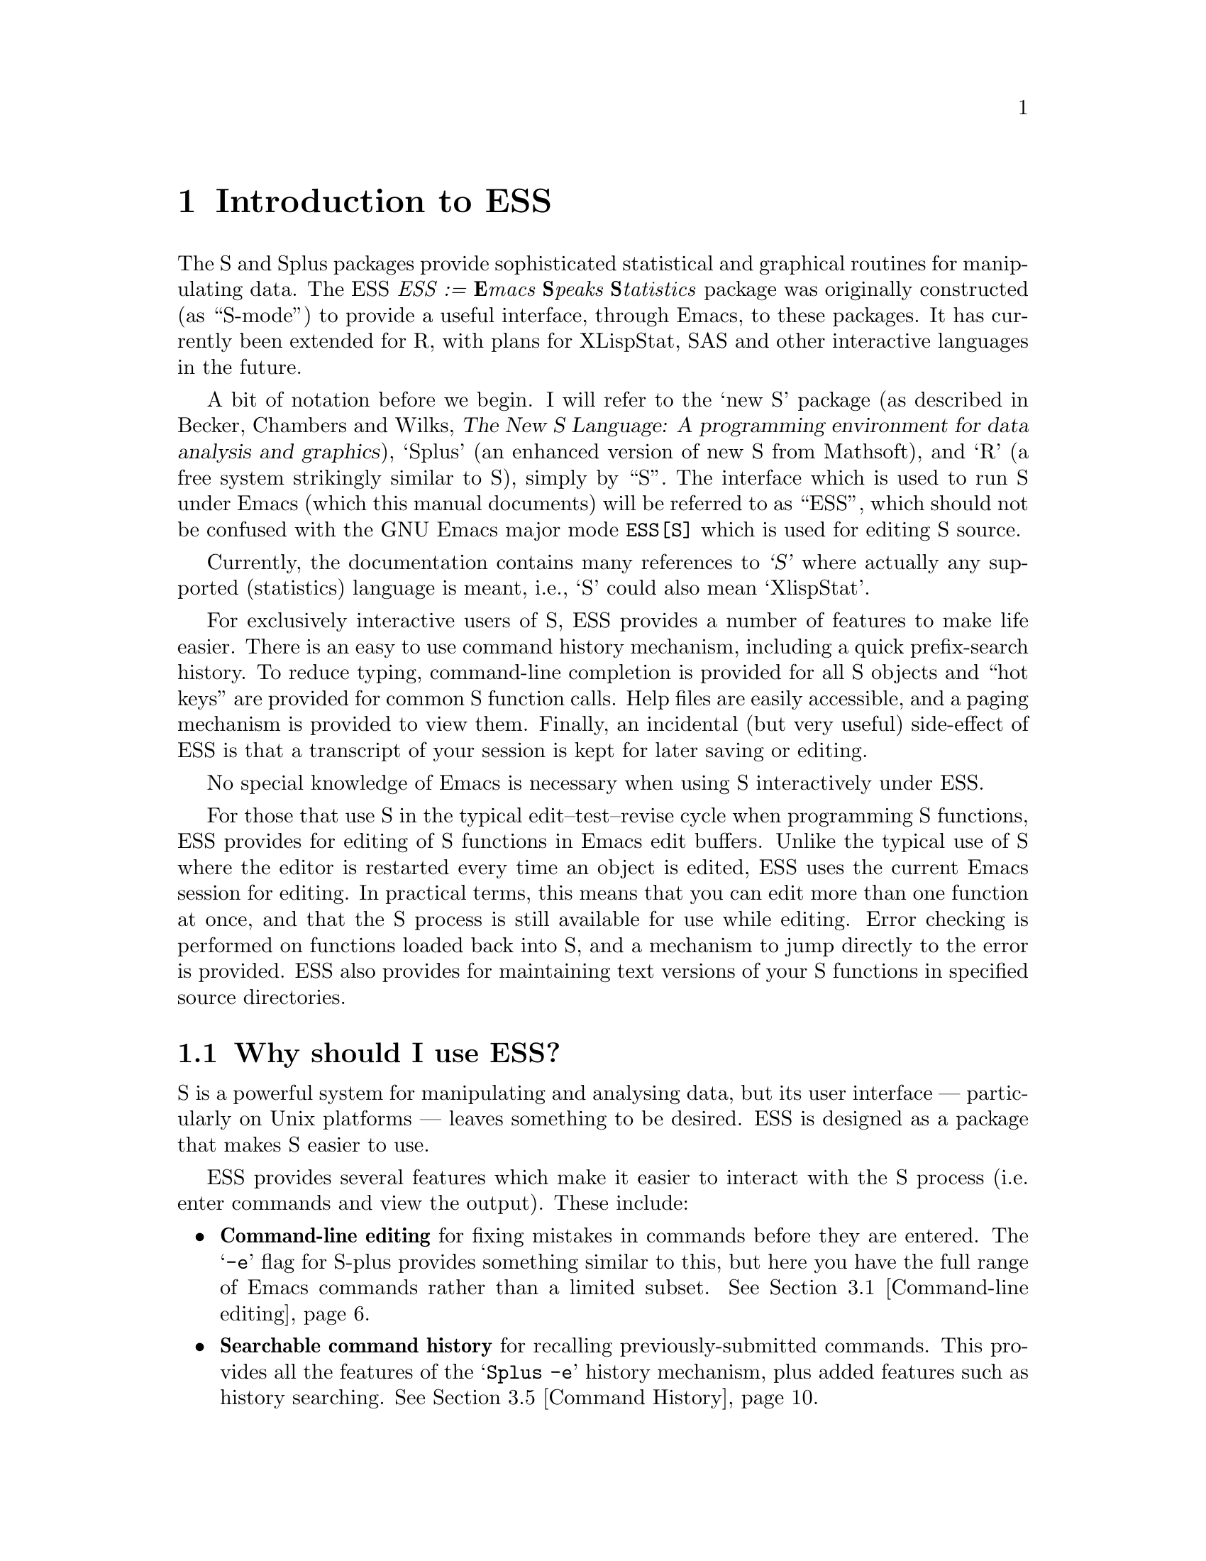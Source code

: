 \input texinfo   @c -*-texinfo-*-
@comment %**start of header (This is for running Texinfo on a region.)
@setfilename ess.info
@settitle ess
@comment %**end of header (This is for running Texinfo on a region.)

@ifinfo
@format
START-INFO-DIR-ENTRY
* ESS: (ess).	       Emacs Speaks Statistics (R, S, XLS, etc).
END-INFO-DIR-ENTRY
@end format
@end ifinfo

@synindex pg vr

@node Top, Introduction, (dir), (dir)
@comment  node-name,  next,  previous,  up

@ifinfo
@majorheading ESS --- Emacs Speaks Statistics

(Originally known as S-mode, written by Doug Bates, Ed Kademan, Frank
Ritter, and David Smith.)

Currently maintained by A.J. Rossini, Richard M. Heiberger, Kurt Hornik,
and Martin Maechler.

This file documents @code{ESS}, a GNU Emacs package for running
@code{S(plus)}, @code{R}, @code{X-LispStat}, @code{SAS} and potentially
any other interactive `statistical' languages in an `inferior' buffer,
editing source code in these languages and interacting with the running
program.

This documentation relates to Version 5.0 of @code{ESS}.

Original Info Author: David M. Smith (D.M.Smith@@lancaster.ac.uk),
Department of Mathematics and Statistics, Lancaster University, UK.

Current Info Author: A.J. Rossini (rossini@@stat.sc.edu), Department of
Statistics, University of South Carolina, Columbia, SC, 29208, USA.     

Info version: 1.7

Please note: This manual is being prepared for version 5.0.  Revisions
are very welcome!

@end ifinfo

@titlepage
@sp5
@center @titlefont{ESS --- Emacs Speaks Statistics}
@center version 5.0
@center Rossini, Heiberger, Hornik, and Maechler.
@center (Doug Bates, Ed Kademan, Frank Ritter and David Smith)
@sp2
@center A GNU Emacs, XEmacs package 
@center for interacting with statistical
@center software packages (primarily 
@center S(plus), R, XLispStat, and SAS).
@sp5
@center Current Documentation by A.J. Rossini
@center (@code{rossini@@stat.sc.edu})
@center Department of Statistics
@center University of South Carolina, USA.
@center Documentation version: $Revision: 1.6 $.
@sp2
@center Original Documentation by David Smith
@center (@code{D.M.Smith@@lancaster.ac.uk})
@center Department of Mathematic and Statistics
@center Lancaster University, UK
@page
@vskip 0pt plus 1filll
Copyright @copyright{} 1992, 1993, 1994, 1995 David M. Smith
Copyright @copyright{} 1996, 1997 A.J. Rossini.

Permission is granted to make and distribute verbatim copies of
this manual provided the copyright notice and this permission notice
are preserved on all copies.

Permission is granted to copy and distribute modified versions of this
manual under the conditions for verbatim copying, provided that the
entire resulting derived work is distributed under the terms of a
permission notice identical to this one.
@end titlepage

@menu
* Introduction::                Overview of features provided by this package
* Starting Up::                 Starting the S process
* Entering commands::           Interacting with the process buffer
* Editing::                     How to create or edit S objects or functions
* Help::                        Reading help files in ESS
* Transcript Mode::             Manipulating saved transcript files
* Miscellaneous::               Other features of ESS
* Bugs::                        Known bugs in ESS
* Installation::                Installing ESS on your system
* Customisation::               Customizing ESS
* Concept Index::               
* Variable and command index::  

 --- The Detailed Node Listing ---

Introduction to ESS

* Features::                    Why should I use ESS?
* Credits::                     Authors of and contributors to ESS
* Latest version::              Getting the latest version of ESS
* Manual::                      How to read this manual

Starting the S process

* Multiple S processes::        Running more than one S process
* Customizing startup::         Changing the startup actions

Interacting with the S process

* Command-line editing::        Entering commands and fixing mistakes
* Completion::                  Completion of object names
* Completion details::          Advanced completion concepts
* Transcript::                  Manipulating the transcript
* Command History::             Command History
* History expansion::           References to historical commands
* Hot keys::                    Hot keys for common commands
* Other::                       Other commands provided by inferior-ESS

Manipulating the transcript

* Last command::                Manipulating the output from the last command
* Process buffer motion::       Viewing more historic commands
* Transcript resubmit::         Re-submitting commands from the transcript
* Saving transcripts::          Keeping a record of your S session

Editing S functions

* Edit buffer::                 Edit objects in a specialised buffer
* Loading::                     Loading source files into the S process
* Error Checking::              Detecting errors in source files
* Evaluating code::             Sending code to the S process
* Indenting::                   Indenting and formatting S code
* Other edit buffer commands::  Commands for motion, completion and more
* Source Files::                Maintaining S source files
* Source Directories::          Names and locations of dump files

Manipulating saved transcript files

* Resubmit::                    Resubmitting commands from the transcript file
* Clean::                       Cleaning transcript files

Other features of ESS

* Highlighting::                Syntactic hightlighting of buffers
* Graphics::                    Using graphics with ESS

Using graphics with ESS

* printer::                     The printer() graphics driver
* X11::                         The X11() (and other X-windows based) driver

Installing ESS on your system

* System dependent::            Other variables you may need to change

Customizing ESS

* Variables::                   Variables for customisation
* Hooks::                       Customizing ESS with hooks
* Keybindings::                 Changing the default ESS keybindings

Variables for customisation

* Variables for starting S::    Variables for starting S
* Dump file variables::         Variables for dump files
* Indentation variables::       Variables controlling indentation
* Variables controlling interaction::  Variables controlling interaction with the S process
@end menu

@node Introduction, Starting Up, Top, Top
@comment  node-name,  next,  previous,  up
@chapter Introduction to ESS
@cindex introduction

The S and Splus packages provide sophisticated statistical and graphical
routines for manipulating data.  The ESS @emph{ESS := @b{E}macs @b{S}peaks
@b{S}tatistics} package was originally
constructed (as ``S-mode'') to provide a useful interface, through Emacs,
to these packages.  It has currently been extended for R, with plans for
XLispStat, SAS and other interactive languages in the future.

A bit of notation before we begin.  I will refer to the `new S'
package (as described in Becker, Chambers and Wilks, @cite{The New S
Language: A programming environment for data analysis and graphics}),
`Splus' (an enhanced version of new S from Mathsoft), and `R' (a free
system strikingly similar to S), simply by
``S''.  The interface which is used to run S under Emacs (which this manual
documents) will be referred to as ``ESS'', which should not be
confused with the GNU Emacs major mode @code{ESS[S]} which is used for
editing S source. 

Currently, the documentation contains many references to @cite{`S'} where
actually any supported (statistics) language is meant, i.e.,
`S' could also mean `XlispStat'.

@cindex interactive use of S

@cindex using S interactively
For exclusively interactive users of S, ESS provides a number of
features to make life easier.  There is an easy to use command history
mechanism, including a quick prefix-search history.  To reduce typing,
command-line completion is provided for all S objects and ``hot keys''
are provided for common S function calls.  Help files are easily
accessible, and a paging mechanism is provided to view them.  Finally, an
incidental (but very useful) side-effect of ESS is that a transcript of
your session is kept for later saving or editing.

@cindex transcripts of S sessions
No special knowledge of Emacs is necessary when using S interactively
under ESS.

@cindex programming in S
For those that use S in the typical edit--test--revise cycle when
programming S functions, ESS provides for editing of S functions in
Emacs edit buffers.  Unlike the typical use of S where the editor is
restarted every time an object is edited, ESS uses the current Emacs
session for editing.  In practical terms, this means that you can edit
more than one function at once, and that the S process is still
available for use while editing.  Error checking is performed on
functions loaded back into S, and a mechanism to jump directly to the
error is provided.  ESS also provides for maintaining text versions of
your S functions in specified source directories.

@menu
* Features::                    Why should I use ESS?
* Credits::                     Authors of and contributors to ESS
* Latest version::              Getting the latest version of ESS
* Manual::                      How to read this manual
@end menu

@node Features, Credits, Introduction, Introduction
@comment  node-name,  next,  previous,  up
@section Why should I use ESS?

S is a powerful system for manipulating and analysing data, but its user
interface --- particularly on Unix platforms --- leaves something to be
desired.  ESS is designed as a package that makes S easier to use.

ESS provides several features which make it easier to interact with
the S process (i.e. enter commands and view the output).  These include:

@itemize @bullet
@item
@b{Command-line editing} for fixing mistakes in commands before they are
entered.  The @samp{-e} flag for S-plus provides something similar to
this, but here you have the full range of Emacs commands rather than a
limited subset.  @xref{Command-line editing}.

@item
@b{Searchable command history} for recalling previously-submitted
commands.  This provides all the features of the @samp{Splus -e} history
mechanism, plus added features such as history searching.  @xref{Command
History}. 

@item
@b{Command-line completion} of object and file names for quick entry.
This is similar to @code{tcsh}'s facility for filenames; here it also
applies to object names and list components.  @xref{Completion}.

@item
@b{Hot-keys} for quick entry of commonly-used commands such as
@code{objects()} and @code{search()}.  @xref{Hot keys}.

@item
@b{Transcript recording} for a complete record of all the actions in an S
session.  @xref{Transcript}.

@item
@b{Interface to the help system}, with a specialised mode for viewing S
help files.  @xref{Help}.
@end itemize

If, like me, you commonly create or modify S functions, you will have
found the standard facilities for this (the @samp{fix()} function, for
example) severely limiting.  Using S's standard features, you can only
edit one function at a time, and you can't continue to use S while
editing.  ESS corrects these problems by introducing the following
features:

@itemize @bullet
@item 
@b{Object editing}.  ESS allows you to edit more than one function
simultaneously in dedicated Emacs buffers.  The S process may continue to
be used while functions are being edited.  @xref{Edit buffer}.

@item
@b{A specialised editing mode} for S code, which provides syntactic
indentation and highlighting.  @xref{Indenting}.

@item
@b{Facilities for loading and error-checking source files}, including a
keystroke to jump straight to the position of an error in a source
file.  @xref{Error Checking}.

@item
@b{Source code revision maintenance}, which allows you to keep
historic versions of S source files.  @xref{Source Files}.

@item
@b{Facilities for evaluating S code} such as portions of source files,
or line-by-line evaluation of files (useful for debugging).
@xref{Evaluating code}.
@end itemize

Finally, ESS provides features for re-submitting commands from saved
transcript files, including:

*** Not yet written ***

@c @node New features
@c @comment  node-name,  next,  previous,  up
@c @section New features in ESS

@c New user-visible features to ESS are documented in the @file{NEWS}
@c file; all changes are listed in the @file{ChangeLog} file.  Selected
@c features new to recent versions of ESS are listed below; for changes
@c to older version check the @file{NEWS} file.

@c @node Version 4.8
@c @comment  node-name,  next,  previous,  up

@c @itemize

@c @end itemize

@node Credits, Latest version, Features, Introduction
@comment  node-name,  next,  previous,  up
@section Authors of and contributors to ESS

ESS is based on Olin Shivers' excellent comint package (which is supplied
@cindex comint
@cindex authors
@cindex credits
with version 19 of GNU Emacs).  The original version of ESS (then known as
`S-mode') was written by Doug Bates (@code{bates@@stat.wisc.edu}) and Ed Kademan
(@code{kademan@@stat.wisc.edu}).  Frank Ritter
(@code{ritter@@psy.cmu.edu}) then merged this version with his own S-mode
mode to form @code{S.el} version 2.1.

Version 2.1 of S.el was then updated and expanded by David Smith to form
version 3.4.  This was then updated for Emacs 19 to create version 4.
Most bugs have now been fixed (and several new ones introduced) and many
new features have been added.  Thanks must go to the many people who have
helped with the development of the present version of ESS:

@itemize @bullet
@item
The multiple process code, and the idea for
@code{ess-eval-line-and-next-line} are by Rod Ball.

@item
Thanks to Doug Bates for many useful suggestions, and an FTP home for
the code.

@item 
Thanks to Martin Maechler for reporting and fixing bugs, providing
many useful comments and suggestions, and for maintaining the S-mode
mailing list.

@item 
Thanks to Frank Ritter for updates from the previous version,
the menu code, and invaluable comments on the manual.

@item
Thanks to Ken'ichi Shibayama for his
excellent indenting code, and many comments and suggestions.

@item
Last but definitely not least, thanks to the many beta testers of the
S-mode and ESS mailing list.
@end itemize

@node Latest version, Manual, Credits, Introduction
@comment  node-name,  next,  previous,  up
@section Getting the latest version of ESS

The latest (beta) versions are always available 
@itemize @bullet
@item via WWW @code{http://www.stat.sc.edu/~rossini/projects/}
@item or FTP, from the directory @code{ftp://ftp.math.sc.edu/rossini/}
@end itemize

The latest officially released version is still available via WWW from:
@itemize @bullet
@item
@code{http://www.maths.lancs.ac.uk:2080/~maa036/elisp/S-mode/}
@end itemize

Recent versions of ESS are also available for anonymous FTP from
the following sites:
@itemize @bullet
@item
@code{/anonymous@@wingra.stat.wisc.edu:pub/src/emacs-lisp}

@item
@code{/anonymous@@attunga.stats.adelaide.edu.au:pub/S-mode} 
@end itemize

Check the @code{README} file first to see which files you need.  ESS
is also available from the Emacs-Lisp archive on
@code{archive.cis.ohio-state-edu} --- retrieve 

@display
@file{pub/gnu/emacs/elisp-archive/README}
@end display

@noindent
for information on the
archive.  An older version is also available from Statlib by sending a
blank message with subject ``send index from S'' to
@code{statlib@@stat.cmu.edu}, and following the directions from there.

Note that all new user-visible features to versions of ESS are
documented in the @file{NEWS} file; all changes are listed in the
@file{ChangeLog} file.

@node Manual,  , Latest version, Introduction
@comment  node-name,  next,  previous,  up
@section How to read this manual

If ESS has already been installed on your system, the next chapter
has details on how to get started using S under ESS. 

If you need to install ESS, read @ref{Installation} for details on
what needs to be done before proceeding to the next chapter.

@ref{Customisation} provides details of user variables you can change to
customize ESS to your taste, but it is recommended that you defer
this section until you are more familiar with ESS.

Don't forget that this manual is not the only source of information
about ESS.  In particular, the mode-based online help (obtained by
pressing @kbd{C-h m} when in the process buffer, edit buffer or help
buffer) is quite useful.  However the best source of information is, as
always, experience --- try it out!

@node Starting Up, Entering commands, Introduction, Top
@comment  node-name,  next,  previous,  up
@chapter Starting the S process
@cindex starting ESS
@cindex running S

To start an S session, simply type @kbd{M-x S RET}, i.e. press
@key{ESC}, then @key{x}, then capital @key{S} and then the @key{RETURN} key.
@pindex S

@cindex S process directory
@cindex starting directory
@cindex working directory
@cindex directories

S will then (by default) ask the question
@example
S starting data directory?
@end example
@noindent
Enter the name of the directory you wish to start S from (that is, the
directory you would have @code{cd}'d to before starting S from the
shell).  This directory should have a @file{.Data} subdirectory.

You will then be popped into a buffer
@cindex S process buffer
@cindex process buffer
with name @samp{*S*} which will be used
for interacting with the S process, and you can start entering commands.

@menu
* Multiple S processes::        Running more than one S process
* Customizing startup::         Changing the startup actions
@end menu

@node Multiple S processes, Customizing startup, Starting Up, Starting Up
@comment  node-name,  next,  previous,  up
@section Running more than one S process
@cindex Multiple S processes

ESS allows you to run more than one S process simultaneously in the
same session.  Each process has a name and a number; the initial process
@cindex process names
(process 1) is simply named @samp{S}. 
You may start a new process
by passing a numeric argument to @kbd{M-x S}.  For example, typing
@kbd{ESC 2 M-x S} starts up an S process with name @samp{S2}, in a
buffer whose name is initially @samp{*S2*}.  The name of the process is
shown in the mode line in square brackets (for example, @samp{[S2]});
this is useful if the process buffer is renamed.  Without a prefix
argument, @kbd{M-x S} starts a new S process, using the first available
process number.

@pindex ess-request-a-process
You can switch to any active S process with the command @kbd{C-c C-k}
(@code{ess-request-a-process}).  Just enter the name of the process you
require; completion is provided over the names of all running S
processes.  This is a good command to bind to a global key.

@node Customizing startup,  , Multiple S processes, Starting Up
@comment  node-name,  next,  previous,  up
@section Changing the startup actions

If you do not wish ESS to prompt for a starting directory when
starting a new process, set the variable @code{ess-ask-for-ess-directory} to
@vindex ess-ask-for-ess-directory
@code{nil}.  In this case, the value of the variable @code{ess-directory}
@vindex ess-directory
is used as the starting directory.  The default value for this variable
is your home directory.  If @code{ess-ask-for-ess-directory} has a
non-@code{nil} value (as it does by default) then the value of
@code{ess-directory} provides the default when prompting for the
starting directory.  Incidentally, @code{ess-directory} is an ideal
variable to set in @code{ess-pre-run-hook}.

If you like to keep a records of your S sessions, set the variable
@code{ess-ask-about-transfile} to @code{t}, and you will be asked for a
filename for the transcript before the S process starts.

@defvr {User Option} ess-ask-about-transfile
If non-@code{nil}, as for a file name in which to save the session
transcript. 
@end defvr

@cindex transcript file
Enter the name of a file in which to save the transcript at the prompt.
If the file doesn't exist it will be created (and you should give it a
file name ending in @samp{.St}; if the file already exists the
transcript will be appended to the file.
(Note: if you don't set this
variable but you still want to save the transcript, you can still do it
later --- @pxref{Saving transcripts}.)

Once these questions are answered (if they are asked at all) the 
S process itself is started by calling the program name 
specified in the variable @code{inferior-ess-program}.
@vindex inferior-ess-program
If you need to pass any arguments to this program, they may be specified
in the variable
@code{inferior-@var{S_program_name}-args} (e.g. if
@code{inferior-ess-program} is @code{"S+"} then the variable to set is
@code{inferior-S+-args}. 
@cindex arguments to S program
It is not normally necessary to pass arguments to the S program; in
particular do not pass the @samp{-e} option to @code{Splus}, since
ESS provides its own command history mechanism.

@node Entering commands, Editing, Starting Up, Top
@comment  node-name,  next,  previous,  up
@chapter Interacting with the S process
@cindex entering commands
@cindex commands
@cindex sending input

The primary function of the ESS package is to provide an easy-to-use
front end to the S interpreter.  This is achieved by running the S
process from within an Emacs buffer, so that the Emacs editing commands
are available to correct mistakes in commands, etc.  The features of
Inferior S mode are similar to those provided by the standard Emacs
shell mode (@pxref{Shell Mode,,, emacs, The Gnu Emacs Reference
Manual}).  Command-line completion of S objects and a number of `hot
keys' for commonly-used S commands are also provided for ease of typing.

@menu
* Command-line editing::        Entering commands and fixing mistakes
* Completion::                  Completion of object names
* Completion details::          Advanced completion concepts
* Transcript::                  Manipulating the transcript
* Command History::             Command History
* History expansion::           References to historical commands
* Hot keys::                    Hot keys for common commands
* Other::                       Other commands provided by inferior-ESS
@end menu

@node Command-line editing, Completion, Entering commands, Entering commands
@comment  node-name,  next,  previous,  up
@section Entering commands and fixing mistakes
@cindex command-line editing

Sending a command to the S process is as simple as typing it in and
pressing the @key{RETURN} key:

@itemize @bullet
@item
@kbd{RET} (@code{inferior-ess-send-input}) @*
@pindex inferior-ess-send-input
Send the command on the current line to the S process.
@end itemize

If you make a typing error before pressing @kbd{RET} all the usual Emacs
editing commands are available to correct it (@pxref{Basic, Basic,
Basic editing commands, emacs, The GNU Emacs Reference Manual}).  Once
the command has been corrected you can press @key{RETURN} (even if the
cursor is not at the end of the line) to send the corrected command to
the S process.

ESS provides some other commands which are useful for fixing mistakes:

@itemize @bullet
@item
@kbd{C-c C-w} (@code{backward-kill-word}) @*
@pindex backward-kill-word
Deletes the previous word (such as an object name) on the command line.

@item
@kbd{C-c C-u} (@code{comint-kill-input}) @*
@pindex comint-kill-input
Deletes everything from the prompt to point.  Use this to abandon a
command you have not yet sent to the S process.

@item
@kbd{C-c C-a} (@code{comint-bol}) @*
@pindex comint-bol
Move to the beginning of the line, and then skip forwards past the
prompt, if any.
@end itemize

@xref{Shell Mode,,, emacs, The Gnu Emacs Reference Manual}, for other
commands relevant to entering input.

@node  Completion, Completion details, Command-line editing, Entering commands
@comment  node-name,  next,  previous,  up
@section Completion of object names
@cindex completion of object names
@cindex command-line completion

In the process buffer, the @key{TAB} key is for completion, similar to
that provided by Shell Mode for filenames.  In Inferior S mode, pressing
the @key{TAB} key when the cursor is following the first few characters
of an object name @emph{completes} the object name; if the cursor is
following a file name @kbd{TAB} completes the file name.

@itemize @bullet
@item
@kbd{TAB} (@code{comint-dynamic-complete}) @*
@pindex comint-dynamic-complete
Complete the S object name or filename before point.
@end itemize

When the cursor is just after a partially-completed object name,
pressing @key{TAB} provides completion in a similar fashion to
@code{tcsh}
@cindex tcsh
except that completion is performed over all known S object names
instead of file names.  ESS maintains a list of all objects known to
S at any given time, which basically consists of all objects (functions
and datasets) in every attached directory listed by the @code{search()}
command
@pindex search()
along with the component objects of attached data frames
@cindex data frames
(if your version of S supports them).

For example, consider the three functions (available in Splus version
3.0) called @code{binomplot()}, @code{binom.test()} and
@code{binomial()}.  Typing @kbd{bin TAB} after the S prompt will insert
the characters @samp{om}, completing the longest prefix (@samp{binom})
which distinguishes these three commands.  Pressing @kbd{TAB} once more
provides a list of the three commands which have this prefix, allowing
you to add more characters (say, @samp{.}) which specify the function
you desire.  After entering more characters pressing @kbd{TAB} yet again
will complete the object name up to uniqueness, etc.  If you just wish to
see what completions exist without adding any extra characters, type
@kbd{M-?}. 

@itemize @bullet
@item
@kbd{M-?} (@code{ess-list-object-name-completions}) @*
@pindex ess-list-object-name-completions
List all possible completions of the object name at point.
@end itemize

ESS also provides completion over the components of named lists
accessed using the @samp{$} notation, to any level of nested lists. 
This feature is particularly useful for checking what components of a
list object exist while partway through entering a command: simply type
the object name and @samp{$} and press @kbd{TAB} to see the names of
existing list components for that object.
@cindex lists, completion on
@cindex completion on lists

@cindex completion on file names
Completion is also provided over file names, which is particularly
useful when using S functions such as @code{get()} or @code{scan()}
which require fully expanded file names.  Whenever the cursor is within
an S string, pressing @kbd{TAB} completes the file name before point,
and also expands any @samp{~} or environment variable references.

If the cursor is not in a string and does not follow a (partial) object
name, the @key{TAB} key has a third use: it expands history references.
@xref{History expansion}.

@node Completion details, Transcript, Completion, Entering commands
@comment  node-name,  next,  previous,  up
@section Completion details

ESS automatically keeps track of any objects added or deleted to the
system (such as new objects created, or directories added to the search
list) to make completion as accurate as possible.  Whenever ESS
notices that search list has changed
@vindex ess-change-sp-regex
@footnote{The variable
@code{ess-change-sp-regex} is a regular expression matching commands which
change the search list.  You will need to modify this variable if you
have defined custom commands (other than @code{attach}, @code{detach},
@code{collection} or @code{library}) which modify the search list.}
when you attach a directory or data
frame, the objects associated with it immediately become available for a
completion; when it is detached completion is no longer available on
those objects.

To maintain a list of accessible objects for completion, ESS needs to
determine which objects are contained in each directory or data frame on
the search list.  This is done at the start of each S session, by
running the @code{objects()} command on every element of the search
list.  On some systems, however, this can be rather slow; it's doubly
frustrating when you consider that most of the directories on the search
list are the standard S libraries, which never change anyway!  When
ESS was installed, a database of the standard object names should
have been created which should speed up this process at the start of an
S session; if it has not been created you will get a warning like
`S-namedb.el does not exist'.  @xref{Installation}, for information on
how to create this database.

Efficiency in completion is gained by maintaining a cache of objects
currently known to S; when a new object becomes available or is deleted,
only one component of the cache corresponding to the associated
directory needs to be refreshed.  If ESS ever becomes confused about
what objects are available for completion (such as when if refuses to
complete an object you @strong{know} is there),
the command @kbd{M-x ess-resynch}
@pindex ess-resynch
forces the @emph{entire} cache to be refreshed, which should fix the
problem.

@node Transcript, Command History, Completion details, Entering commands
@comment  node-name,  next,  previous,  up
@section Manipulating the transcript

Most of the time, the cursor spends most of its time at the bottom of
the S process buffer, entering commands.  However all the input and output
from the current (and previous) S sessions is stored in the process
buffer (we call this the transcript) and often we want to
@cindex transcript
move back up through the buffer, to look at the output from previous
commands for example.

Within the process buffer, a paragraph
@cindex paragraphs in the process buffer
is defined as the prompt, the command after the prompt, and the output
from the command.  Thus @kbd{M-@{} and @kbd{M-@}} move you backwards and
forwards, respectively, through commands in the transcript.  A
particularly useful command is @kbd{M-h} (@code{mark-paragraph}) which
will allow you to mark a command and its entire output (for deletion,
perhaps).  For more information about paragraph commands, 
@pxref{Paragraphs, Paragraphs, Paragraphs, emacs, The GNU
Emacs Reference Manual}.

If an ESS process finishes and you restart it in the same process buffer,
the output from the new ESS process appears after the output from the
first ESS process separated by a form-feed (@samp{^L}) character.  Thus
pages in the ESS
@cindex pages in the process buffer
process buffer correspond to ESS sessions.  Thus, for example, you may use
@kbd{C-x [} and @kbd{C-x ]} to move backward and forwards through ESS
sessions in a single ESS process buffer.  For more information about
page commands, @pxref{Pages, Pages, Pages, emacs,
The GNU Emacs Reference Manual}.

@menu
* Last command::                Manipulating the output from the last command
* Process buffer motion::       Viewing more historic commands
* Transcript resubmit::         Re-submitting commands from the transcript
* Saving transcripts::          Keeping a record of your S session
@end menu

@node Last command, Process buffer motion, Transcript, Transcript
@comment  node-name,  next,  previous,  up
@subsection Manipulating the output from the last command

Viewing the output of the command you have just entered is a common
occurrence and ESS provides a number of facilities for doing this.
@c Within the ESS process buffer, the variable @code{scroll-step}
@c @vindex scroll-step
@c is set to 4 (you can redefine this using @code{inferior-ess-hook}
@c @vindex inferior-ess-hook
@c if you wish - @pxref{Hooks},) so that the cursor is usually near the
@c bottom of the window.  
Whenever a command produces a longish output, it is possible that the
window will scroll, leaving the next prompt near the middle of the
window.  The first part of the command output may have scrolled off the
top of the window, even though the entire output would fit in the window
if the prompt were near the bottom of the window.
If this happens, you can use the command

@itemize @bullet
@item
@kbd{C-c C-e} (@code{comint-show-maximum-output}) @*
@pindex comint-show-maximum-output
Move to the end of the buffer, and place cursor on bottom line of
window.
@end itemize

@noindent
to make more of the last output visible.  (To make this happen
automatically for all inputs, set the variable
@code{comint-scroll-to-bottom-on-input} to @code{t}; for information on
this and other options for handling process input and output
@pxref{Shell Options,,Shell Mode Options, emacs, The GNU Emacs Reference
Manual}.)

If the first part of the output is still obscured, use 
@cindex reading long command outputs
@itemize @bullet
@item
@kbd{C-c C-r} (@code{comint-show-output}) @*
@pindex comint-show-output
Moves cursor to the previous command line and 
and places it at the top of the window.
@end itemize

@noindent
to view it.  Finally, if you want to discard the last command output
altogether, use

@itemize @bullet
@item
@kbd{C-c C-o} (@code{comint-kill-output}) @*
@pindex comint-kill-output
@cindex deleting output
Deletes everything from the last command to the current prompt.
@end itemize

@noindent
to delete it.  Use this command judiciously to keep your transcript to a
more manageable size.

@node Process buffer motion, Transcript resubmit, Last command, Transcript
@comment  node-name,  next,  previous,  up
@subsection Viewing more historic commands

If you want to view the output from more historic commands than the
previous command, commands are also provided to move backwards and
forwards through previously entered commands in the process buffer:

@itemize @bullet
@item
@kbd{C-c C-p} (@code{comint-previous-input}) @*
@pindex comint-previous-input
Moves point to the preceding command in the process buffer.

@item
@kbd{C-c C-n} (@code{comint-next-input}) @*
@pindex comint-next-input
Moves point to the next command in the process buffer.
@end itemize

@noindent
Note that these two commands are analogous to @kbd{C-p} and @kbd{C-n}
but apply to command lines rather than text lines.  And just like @kbd{C-p}
and @kbd{C-n}, passing a prefix arg to these commands means to move to
the @var{ARG}'th next (or previous) command.  (These commands are also
discussed in @ref{Shell History Copying,,Shell History Copying,emacs,
The GNU Emacs Reference Manual}.)

There are also two similar commands (not bound to any keys by default)
which move to preceding or succeeding commands, but which first prompt
for a regular expression (@pxref{Regexps,,Syntax of Regular
Expression,emacs, The GNU Emacs Reference Manual}), and then moves to
the next (previous) command matching the pattern.

@deffn Command comint-backward-matching-input regexp arg
@deffnx Command comint-forward-matching-input regexp arg
Search backward (forward) through the transcript buffer for the
@var{arg}'th previous (next) command matching @var{regexp}.  @var{arg}
is the prefix argument; @var{regexp} is prompted for in the minibuffer.
@end deffn

@node Transcript resubmit, Saving transcripts, Process buffer motion, Transcript
@comment  node-name,  next,  previous,  up
@subsection Re-submitting commands from the transcript

When moving through the transcript, you may wish to re-execute some of
the commands you find there.  ESS provides three commands to do this;
these commands may be used whenever the cursor is within a command line
in the transcript (if the cursor is within some command @emph{output},
an error is signaled).  Note all three commands involve the
@key{RETURN} key.

@itemize @bullet
@item
@kbd{RET} (@code{inferior-ess-send-input}) @*
@pindex inferior-ess-send-input
Copy the command under the cursor to the current command line, and
execute it.

@item
@kbd{C-c RET} (@code{comint-copy-old-input}) @*
@pindex comint-copy-old-input
Copy the command under the cursor to the current command line, but don't
execute it.  Leaves the cursor on the command line so that the copied
command may be edited.

@item
@kbd{M-RET} (@code{ess-transcript-send-command-and-move}) @*
@pindex ess-transcript-send-command-and-move
Copy the command under the cursor to the current command line, and
execute it.  Moves the cursor to the following command.
@end itemize

When the cursor is not after the current prompt, the @key{RETURN} key
has a slightly different behavior than usual.  Pressing @kbd{RET} on any
line containing a command that you entered (i.e. a line beginning with a
prompt) sends that command to the S process once again.  If you wish to
edit the command before executing it, use @kbd{C-c RET} instead; it
copies the command to the current prompt but does not execute it,
allowing you to edit it before submitting it.  

These two commands leave the cursor at the new command line, allowing
you to continue with interactive use of S.  If you wish to resubmit a
series of commands from the transcript, consider using @kbd{M-RET}
instead, which leaves the cursor at the command line following the one
you re-submitted.  Thus by using @kbd{M-RET} repeatedly, you can
re-submit a whole series of commands.

These commands work even if if the current line is a continuation line
(i.e. the prompt is @samp{+} instead of @samp{>}) --- in this case all
the lines that form the multi-line command are concatenated together and
the resulting command is sent to the S process (currently this is the
only way to resubmit a multi-line command to the S process in one go).
If the current line does
@cindex multi-line commands, resubmitting
not begin with a prompt, an error is signaled.  This feature, coupled
with the command-based motion commands described above, could be used as
a primitive history mechanism.  ESS provides a more sophisticated
mechanism, however, which is described in @ref{Command History}.  

@node Saving transcripts,  , Transcript resubmit, Transcript
@comment  node-name,  next,  previous,  up
@subsection Keeping a record of your S session

To keep a record of your S session in a disk file, use the Emacs command
@kbd{C-x C-w} (@code{write-file}) to attach a file to the S process
buffer.  The name of the process buffer will (probably) change to the
name of the file, but this is not a problem.  You can still use S as
usual; just remember to save the file before you quit Emacs with
@kbd{C-x C-s}.  You can make ESS prompt you for a filename in which
to save the transcript every time you start S by setting the variable
@vindex ess-ask-about-transfile
@code{ess-ask-about-transfile} to @code{t}; see @ref{Customizing startup}.
@cindex transcript file names
We recommend you save your transcripts with filenames that end in
@samp{.St}.  There is a special mode (ESS transcript mode ---
@pxref{Transcript Mode}) for editing transcript files which is
automatically selected for files with this suffix.

@cindex editing transcripts
S transcripts can get very large, so some judicious editing is
appropriate if you are saving it in a file.  Use @kbd{C-c C-o} whenever a
command produces excessively long output (printing large arrays, for
example).
Delete erroneous commands (and the resulting error messages or
other output) by moving to the command (or its output) and typing
@kbd{M-h C-w}.  Also, remember that @kbd{C-c C-e} (and other hot keys)
may be used for commands whose output you do not wish to appear in the
transcript.  These suggestions are appropriate even if
you are not saving your transcript to disk, since the larger the
transcript, the more memory your Emacs process will use on the host
machine.

Finally, if it is your intention to produce S source code (suitable for
using with @code{source()} or inclusion in an S function) from a
transcript, then the command @kbd{M-x ess-clean-region} may be of use.
@pindex ess-clean-region
This command works in any Emacs buffer, and removes all prompts and
command output from an ESS transcript within the current region, leaving
only the commands.  Don't forget to remove any erroneous commands first!

@node Command History, History expansion, Transcript, Entering commands
@comment  node-name,  next,  previous,  up
@section Command History
@cindex command history
@cindex editing commands
@cindex re-executing commands

ESS provides easy-to-use facilities for re-executing or editing
previous commands.  An input history of the last few commands is
maintained (by default the last 50 commands are stored, although this
can be changed by setting the variable @code{comint-input-ring-size} in
@vindex comint-input-ring-size
@code{inferior-ess-hook}.) The simplest history commands simply
select the next and previous commands in the input history:

@itemize @bullet
@item 
@kbd{M-p} (@code{comint-previous-input}) @*
@pindex comint-previous-input
Select the previous command in the input history.

@item
@kbd{M-n}  (@code{comint-next-input}) @*
@pindex comint-next-input
Select the next command in the input history.
@end itemize

@noindent
For example, pressing @kbd{M-p} once will re-enter the last
command into the process buffer after the prompt but does not send it to
the S process, thus allowing editing or correction of the command before
the S process sees it.  Once corrections have been made, press @kbd{RET}
to send the edited command to the S process.

If you want to select a particular command from the history by matching
it against a regular expression (@pxref{Regexps,,Syntax of Regular
Expression,emacs, The GNU Emacs Reference Manual}), to search for a
particular variable name for example, these commands are
also available: 

@itemize @bullet
@item
@kbd{M-r} (@code{comint-previous-matching-input}) @*
@pindex comint-previous-matching-input
Prompt for a regular expression, and search backwards through the input
history for a command matching the expression.

@item
@kbd{M-s} (@code{comint-next-matching-input}) @*
@pindex comint-next-matching-input
Prompt for a regular expression, and search backwards through the input
history for a command matching the expression.
@end itemize

@noindent
A common type of search is to find the last command that began with a
particular sequence of characters; the following two commands provide an
easy way to do this:

@itemize @bullet
@item
@kbd{A-M-r} (@code{comint-previous-matching-input-from-input}) @*
@pindex comint-previous-matching-input-from-input
Select the previous command in the history which matches the string
typed so far.

@item
@kbd{A-M-s} (@code{comint-next-matching-input-from-input}) @*
@pindex comint-next-matching-input-from-input
Select the next command in the history which matches the string
typed so far.
@end itemize

@noindent
Instead of prompting for a regular expression to match against, as they
instead select commands starting with those characters already entered.
For instance, if you wanted to re-execute the last @code{attach()}
command, you may only need to type @kbd{att} and then @kbd{A-M-r} and
@kbd{RET}.  (Note: you may not have an @key{ALT} key on your keyboard,
in which case it may be a good idea to bind these commands to some other
keys.)

@xref{Shell Ring,,Shell History Ring,emacs, The GNU Emacs Reference
Manual}, for a more detailed discussion of the history mechanism.

@node History expansion, Hot keys, Command History, Entering commands
@comment  node-name,  next,  previous,  up
@section References to historical commands

Instead of searching through the command history using the command
described in the previous section, you can alternatively refer to a
historical command directly using a notation very similar to that used
in @code{csh}.  History references are introduced by a @samp{!} or
@samp{^} character and have meanings as follows:

@table @samp
@item !!
The immediately previous command

@item !-@var{N}
The @var{N}th previous command

@item !text
The last command beginning with the string @samp{text}

@item !?text
The last command containing the string @samp{text}
@end table

In addition, you may follow the reference with a @dfn{word designator}
to select particular @dfn{words} of the input.  A word is defined as a
sequence of characters separated by whitespace.  (You can modify this
definition by setting the value of @code{comint-delimiter-argument-list}
to a list of characters that are allowed to separate words and
@vindex comint-delimiter-argument-list
themselves form words.)  Words are numbered beginning with zero.  The
word designator usually begins with a @samp{:} (colon) character;
however it may be omitted if the word reference begins with a @samp{^},
@samp{$}, @samp{*} or @samp{-}.  If the word is to be selected from the
previous command, the second @samp{!}  character can be omitted from the
event specification.  For instance, @samp{!!:1} and @samp{!:1} both
refer to the first word of the previous command, while @samp{!!$} and
@samp{!$} both refer to the last word in the previous command.  The
format of word designators is as follows:

@table @samp
@item 0
The zeroth word (i.e. the first one on the command line)

@item @var{n}
The @var{n}th word, where @var{n} is a number

@item ^
The first word (i.e. the second one on the command line)

@item $
The last word

@item @var{x}-@var{y}
A range of words; @samp{-@var{y}} abbreviates @samp{0-@var{y}}

@item *  
All the words except the zeroth word, or nothing if the command had just
one word (the zeroth)

@item @var{x}*  
Abbreviates @var{x}-$

@item @var{x}-
Like @samp{@var{x}*}, but omitting the last word
@end table

In addition, you may surround the entire reference except for the first
@samp{!} by braces to allow it to be followed by other (non-whitespace)
characters (which will be appended to the expanded reference). 

Finally, ESS also provides quick substitution; a reference like
@samp{^old^new^} means ``the last command, but with the first occurrence
of the string @samp{old} replaced with the string @samp{new}'' (the last
@samp{^} is optional).  Similarly, @samp{^old^} means ``the last
command, with the first occurrence of the string @samp{old} deleted''
(again, the last @samp{^} is optional).

To convert a history reference as described above to an input suitable
for S, you need to @dfn{expand} the history reference, using the
@key{TAB} key.  For this to work, the cursor must be preceded by a
space (otherwise it would try to complete an object name) and not be
within a string (otherwise it would try to complete a filename).  So to
expand the history reference, type @kbd{SPC TAB}.  This will convert the
history reference into an S command from the history, which you can then
edit or press @key{RET} to execute.

For example, to execute the last command that referenced the variable
@code{data}, type @kbd{!?data SPC TAB RET}.

@node Hot keys, Other, History expansion, Entering commands
@comment  node-name,  next,  previous,  up
@section Hot keys for common commands

ESS provides a number of commands for executing the commonly used
functions.  These commands below are basically information-gaining
commands (such as @code{objects()} or @code{search()}) which tend to
clutter up your transcript and for this reason some of the hot keys
display their output in a temporary buffer
instead of the process buffer by default.  This behavior is controlled
by the variable @code{ess-execute-in-process-buffer} which, if
@vindex ess-execute-in-process-buffer
non-@code{nil}, means that these commands will produce their output in
the process buffer instead.  In any case, passing a prefix argument to
the commands (with @kbd{C-u}) will reverse the meaning of
@code{ess-execute-in-process-buffer} for that command, i.e. the output
will be displayed in the process buffer if it usually goes to a
temporary buffer, and vice-versa.  These are the hot keys that behave in
this way:

@itemize @bullet
@item
@kbd{C-c C-x} (@code{ess-execute-objects}) @*
@pindex ess-execute-objects
Sends the @code{objects()}
@pindex objects()
command to the S process.  A prefix argument specifies the position on
the search list (use a negative argument to toggle
@code{es-execute-in-process-buffer} as well).
A quick way to see what objects are in your working
directory.
@cindex objects
@pindex objects()

@item
@kbd{C-c C-s} (@code{ess-execute-search}) @*
@pindex ess-execute-search
Sends the @code{search()}
@pindex search()
command to the ESS process. 
@cindex search list
@pindex search()

@item
@kbd{C-c C-e} (@code{ess-execute}) @*
@pindex ess-execute
Prompt for an ESS expression, and evaluate it.
@end itemize

@code{ess-execute} may seem pointless when you could just type the command
in anyway, but it proves useful for `spot' calculations which would
otherwise clutter your transcript, or for evaluating an expression while
partway through entering a command.  You can also use this command to
generate new hot keys using the Emacs keyboard macro facilities;
@pxref{Keyboard Macros, Keyboard Macros, Keyboard Macros, emacs, The GNU
Emacs Reference Manual}.
@cindex hot keys
@cindex keyboard short cuts

The following hot keys do not use @code{ess-execute-in-process-buffer} to
decide where to display the output --- they either always display in
the process buffer or in a separate buffer, as indicated:

@itemize @bullet
@item
@kbd{C-c C-a} (@code{ess-execute-attach}) @*
@pindex ess-execute-attach
Prompts for a directory to attach to the ESS process with the
@code{attach()} command.
@pindex attach()
If a numeric prefix argument is given it is used as the position on the
search list to attach the directory; otherwise the S default of 2 is
used.  The @code{attach()} command actually executed appears in the
process buffer.

@item
@kbd{C-c C-l} (@code{S-load-file}) @*
@pindex S-load-file
Prompts for a file to load into the S process using @code{source()}.  If
there is an error during loading, you can jump to the error in the file
with @kbd{C-x `} (@code{S-parse-errors}).
@pindex S-parse-errors
@xref{Error Checking} for more details.

@item
@kbd{C-c C-v} (@code{S-display-help-on-object}) @*
Pops up a help buffer for an S object or function.  See @ref{Help} for
more details.

@item
@kbd{C-c C-q} (@code{S-quit}) @*
@cindex quitting from ESS
@cindex killing the S process
Sends the @code{q()} 
@pindex q()
command to the S process, and cleans up any temporary buffers (such as
help buffers or edit buffers) you may have created along the way.  Use
this command when you have finished your S session instead of simply
typing @code{q()} yourself, otherwise you will need to issue the command
@kbd{M-x S-cleanup}
@pindex S-cleanup
@cindex cleaning up
@cindex temporary buffers, killing
@cindex killing temporary buffers
command explicitly to make sure that all the files that need to be saved
have been saved, and that all the temporary buffers have been killed.
@end itemize

@node Other,  , Hot keys, Entering commands
@comment  node-name,  next,  previous,  up
@section Other commands provided by inferior-ESS

The following commands are also provided in the process buffer:

@itemize @bullet
@item
@kbd{C-c C-c} (@code{comint-interrupt-subjob}) @*
@pindex comint-interrupt-subjob
Sends a Control-C signal to the S process.  This has the effect of
@cindex aborting S commands
@cindex interrupting S commands
aborting the current command.

@item
@kbd{C-c C-z} (@code{S-abort}) @*
@pindex S-abort
@pindex comint-stop-subjob
Sends a STOP signal to the S process, killing it immediately.  It's not a
good idea to use this, in general: Neither @code{q()} nor @code{.Last}
will be executed and device drivers will not finish cleanly.  This
command is provided as a safety to @code{comint-stop-subjob}, which is
usually bound to @kbd{C-c C-z}.  If you want to quit from S, use @kbd{C-c
C-q} (@code{S-quit}) instead.
@pindex S-quit
@cindex aborting the S process

@item
@kbd{C-c C-d} (@code{S-dump-object-into-edit-buffer}) @*
@pindex S-dump-object-into-edit-buffer
Prompts for an object to be edited in an edit buffer.  @xref{Editing}.
@end itemize

Other commands available is Inferior S mode are discussed in @ref{Shell
Mode,,, emacs, The Gnu Emacs Reference Manual}.

@node Editing, Help, Entering commands, Top
@comment  node-name,  next,  previous,  up
@chapter Editing S functions

@cindex editing functions
ESS provides facilities for editing S objects within your Emacs
session.  Most editing is performed on S functions, although in theory
you may edit datasets as well.  Edit buffers are always associated with
files, although you may choose to make these files temporary if you
wish.  Alternatively, you may make use of a simple yet powerful mechanism
for maintaining backups of text representations of S functions.
Error-checking is performed when S code is loaded into the S process.

@menu
* Edit buffer::                 Edit objects in a specialised buffer
* Loading::                     Loading source files into the S process
* Error Checking::              Detecting errors in source files
* Evaluating code::             Sending code to the S process
* Indenting::                   Indenting and formatting S code
* Other edit buffer commands::  Commands for motion, completion and more
* Source Files::                Maintaining S source files
* Source Directories::          Names and locations of dump files
@end menu

@node Edit buffer, Loading, Editing, Editing
@comment  node-name,  next,  previous,  up
@section Creating or modifying S objects
@cindex edit buffer

To edit an S object, type 

@itemize @bullet
@item
@kbd{C-c C-d} (@code{S-dump-object-into-edit-buffer}) @*
@pindex S-dump-object-into-edit-buffer
Edit an S object in its own edit buffer.
@end itemize

from within the S process buffer (@code{*S*}).
You will then be prompted for an object to edit: you may either type in
the name of an existing object (for which completion is available using
the @kbd{TAB} key),
@cindex completion, when prompted for object names
or you may enter the name of a new object.
@cindex creating new objects
@cindex new objects, creating
A buffer will be created containing the text representation of the
requested object or, if you entered the name of a non-existent object at
the prompt and the variable @code{S-insert-function-templates}
@vindex S-insert-function-templates
is non-@code{nil}, you will be presented with a template defined by
@code{S-function-template}
@vindex S-function-template
which defaults to a skeleton function construct.

You may then edit the function as required.
The edit buffer generated by @code{S-dump-object-into-edit-buffer} is placed
in the @code{ESS} major mode which provides a number of commands to
facilitate editing S source code.  Commands are provided to intelligently
indent S code, evaluate portions of S code and to move around S code
constructs.

@cindex dump files
@cindex reverting function definitions
@strong{Note:} when you dump a file with @kbd{C-c C-d}, ESS first
checks to see whether there already exists an edit buffer containing
that object and, if so, pops you directly to that buffer.  If not, ESS
next checks whether there is a file in the appropriate place with the
appropriate name (@xref{Source Files}) and if so, reads in that file.
You can use this facility to return to an object you were editing in a
previous session (and which possibly was never loaded to the S session).
Finally, if both these tests fail, the S process is consulted and a
@code{dump()} command issued.
@pindex dump()
If you want to force ESS to ask the S process for the object's
definition (say, to reformat an unmodified buffer or to revert back to
S's idea of the object's definition) pass a prefix argument to
@code{S-dump-object-into-edit-buffer} by typing @kbd{C-u C-c C-d}.

@node Loading, Error Checking, Edit buffer, Editing
@comment  node-name,  next,  previous,  up
@section Loading source files into the S process

The best way to get information --- particularly function definitions
--- into S is to load them in as source file, using S's @code{source}
function.  You have already seen how to create source files using
@kbd{C-c C-d}; ESS provides a complementary command for loading 
source files (even files not created with ESS!) into the S process:

@itemize @bullet
@item
@kbd{C-c C-l} (@code{S-load-file}) @*
@pindex S-load-file
Loads a file into the S process using @code{source()}.
@pindex source()
@end itemize

@noindent
After typing @kbd{C-c C-l} you will prompted for the name of the file to
load into S; usually this is the current buffer's file which is the
default value (selected by simply pressing @kbd{RET} at the prompt).
You will be asked to save the buffer first if it has been modified (this
happens automatically if the buffer was generated with @kbd{C-c C-d}).
The file will then be loaded, and if it loads successfully you will be
returned to the S process.

@node Error Checking, Evaluating code, Loading, Editing
@comment  node-name,  next,  previous,  up
@section Detecting errors in source files
@cindex errors
@cindex parsing errors
If any errors occur when loading a file with @code{C-c C-l}, ESS will
inform you of this fact.  In this case,
you can jump directly to the line in the source file which caused the
error by typing @kbd{C-x `} (@code{S-parse-errors}).
@pindex S-parse-errors
You will be returned to the offending file (loading it into a buffer if
necessary) with point at the line S reported as containing the error.
You may then correct the error, and reload the file.  Note that none of
the commands in an S source file will take effect if any part of the
file contains errors.

Sometimes the error is not caused by a syntax error (loading a
non-existent file for example). In this case typing @kbd{C-x `} will
simply display a buffer containing S's error message.  You can force this
behavior (and avoid jumping to the file when there @emph{is} a syntax
error) by passing a prefix argument to @code{S-parse-errors} with
@kbd{C-u C-x `}.

@node Evaluating code, Indenting, Error Checking, Editing
@comment  node-name,  next,  previous,  up
@section Sending code to the S process

Other commands are also available for evaluating portions of code in the
S process.  These commands cause the selected code to be evaluated
directly by the S process as if you had typed them in at the command
line; the @code{source()} function is not used.  You may choose whether
both the commands and their output appear in the process buffer (as if
you had typed in the commands yourself) or if the output alone is
echoed.  The behavior is controlled by the variable
@code{S-eval-visibly-p} whose default is @code{nil}
@vindex S-eval-visibly-p
(display output only).  Passing a prefix argument (@kbd{C-u}) to any of
the following commands, however, reverses the meaning of
@code{S-eval-visibly-p} for that command only --- for example @kbd{C-u
C-c C-j} echoes the current line of S-code in the S process buffer,
followed by its output.  This method of evaluation is an alternative to
S's @code{source()} function
@pindex source()
@cindex echoing commands when evaluating
@cindex evaluating code with echoed commands
when you want the input as well as the output to be displayed.  (You can
sort of do this with @code{source()} when the option @code{echo=T} is
set, except that prompts do not get displayed.  ESS puts prompts in
the right places.) The commands for evaluating code are:

@itemize @bullet
@cindex evaluating S expressions
@item
@kbd{C-c C-j} (@code{S-eval-line}) @*
@pindex S-eval-line
Send the line containing point to the S process.

@item
@kbd{C-c M-j} (@code{S-eval-line-and-go}) @*
@pindex S-eval-line-and-go
As above, but returns you to the S process buffer as well.

@item
@kbd{C-c C-f} or @kbd{ESC C-x} (@code{S-eval-function}) @*
@pindex S-eval-function
Send the S function containing point to the S process.

@item
@kbd{C-c M-f} (@code{S-eval-function-and-go}) @*
@pindex S-eval-function-and-go
As above, but returns you to the S process buffer as well.

@item
@kbd{C-c C-r} (@code{S-eval-region}) @*
@pindex S-eval-region
Send the text between point and mark to the S process.

@item
@kbd{C-c M-r} (@code{S-eval-region-and-go}) @*
@pindex S-eval-region-and-go
As above, but returns you to the S process buffer as well.

@item
@kbd{C-c C-b} (@code{S-eval-buffer}) @*
@pindex S-eval-buffer
Send the contents of the edit buffer to the S process. 

@item
@kbd{C-c M-b} (@code{S-eval-buffer-and-go}) @*
@pindex S-eval-function-and-go
As above, but returns you to the S process buffer as well. 

@item
@kbd{C-c C-n} (@code{S-eval-line-and-next-line}) @*
@pindex S-eval-line-and-next-line
@cindex stepping through code
@cindex debugging S functions
Sends the current line to the S process, echoing it in the process
buffer, and moves point to the next line.  Useful when debugging for
stepping through your code.
@end itemize

It should be stressed once again that these @code{S-eval-} commands
should only be used for evaluating small portions of code for debugging
purposes, or for generating transcripts from source files.  When editing
S functions, @kbd{C-c C-l} is the command to use to update the
function's value.  In particular, @code{S-eval-buffer} is now largely
obsolete.

One final command is provided for spot-evaluations of S code:

@itemize @bullet
@kbd{C-c C-e} (@code{S-execute-in-tb}) @*
@pindex S-execute-in-tb
Prompt for an S expression and evaluate it.  Displays result in a
temporary buffer.
@end itemize

@noindent
This is useful for quick calculations, etc.

All the above commands are useful for evaluating small amounts of code
and observing the results in the process buffer.  A useful way to work
is to divide the frame into two windows; one containing the source code
and the other containing the process buffer.  If you wish to make the
process buffer scroll automatically when the output reaches the bottom
of the window, you will need to set the variable
@code{comint-scroll-to-bottom-on-output} to @code{others} or @code{t}.

*** Maybe a link to customisation section here ***

@node Indenting, Other edit buffer commands, Evaluating code, Editing
@comment  node-name,  next,  previous,  up
@section Indenting and formatting S code

ESS now provides a sophisticated mechanism for indenting S source
code (thanks to Ken'ichi Shibayama).  Compound statements (delimited by
@samp{@{} and @samp{@}}) are indented relative to their enclosing block.
In addition, the braces have been electrified to automatically indent to
the correct position when inserted, and optionally insert a newline at
the appropriate place as well.  Lines which continue an incomplete
expression are indented relative to the first line of the expression.
Function definitions, @code{if} statements, calls to @code{expression()}
and loop constructs are all recognized and indented appropriately.  User
variables are provided to control the amount if indentation in each
case, and there are also a number of predefined indentation styles to
choose from.  @xref{Indentation variables}.

@cindex comments in S
Comments are also handled specially by ESS, using an idea borrowed
from the Emacs-Lisp indentation style.  Comments beginning with @samp{###}
are aligned to the beginning of the line.  Comments beginning with
@samp{##} are aligned to the current level of indentation for the block
containing the comment.  Finally, comments beginning with @samp{#} are
aligned to a column on the right (the 40th column by default, but this
value is controlled by the variable @code{comment-column},)
@vindex comment-column
or just after the expression on the line containing the comment if it
extends beyond the indentation column.

The indentation commands provided by ESS are:
@cindex indenting
@cindex formatting source code

@itemize @bullet
@item
@kbd{TAB} (@code{S-indent-command}) @*
Indents the current line as S code.  If a prefix argument is given, all
following lines which are part of the same (compound) expression are
indented by the same amount (but relative indents are preserved).

@item
@kbd{LFD} (@code{newline-and-indent}) @*
Insert a newline, and indent the next line.  (Note: if your keyboard
does not have a @key{LINEFEED} key, you can use @kbd{C-j} instead.)
Some people prefer to bind @key{RET} to this command.

@item
@kbd{ESC C-q} (@code{S-indent-exp}) @*
Indents each line in the S (compound) expression which follows point.
Very useful for beautifying your S code.

@item
@kbd{@{} and @kbd{@}} (@code{S-electric-brace}) @*
The braces automatically indent to the correct position when typed.

@item
@kbd{M-;} (@code{indent-for-comment}) @*
Indents a comment line appropriately, or inserts an empty
(single-@samp{#}) comment.

@item
@kbd{M-x S-set-style} @*
Set the formatting style in this buffer to be one of the predefined
styles: @code{GNU}, @code{BSD}, @code{K&R} and @code{C++}.  The
@code{DEFAULT} style uses the default values for the indenting variables
(unless they have been modified in your @file{.emacs} file.)
@cindex @file{.emacs} file
This command causes all of the formatting variables to be buffer-local.
@end itemize

@node Other edit buffer commands, Source Files, Indenting, Editing
@comment  node-name,  next,  previous,  up
@section Commands for motion, completion and more

A number of commands are provided to move across function definitions
in the edit buffer:
@itemize @bullet
@item
@kbd{ESC C-e} (@code{S-beginning-of-function}) @*
@pindex S-beginning-of-function
Moves point to the beginning of the function containing point.

@item
@kbd{ESC C-a} (@code{S-end-of-function}) @*
@pindex S-end-of-function
Moves point to the end of the function containing point.

@item
@kbd{ESC C-h} (@code{S-mark-function}) @*
Places point at the beginning of the S function containing point, and
mark at the end.
@end itemize
@noindent
Don't forget the usual Emacs commands for moving over balanced
expressions and parentheses: @xref{Lists, Lists and Sexps, Lists and
Sexps, Emacs, The GNU Emacs Reference Manual}.

@cindex completion in edit buffer
Completion is provided in the edit buffer in a similar fashion to the
process buffer: @kbd{M-TAB} completes file names and @kbd{M-?} lists
file completions.  Since @key{TAB} is used for indentation in the edit
buffer, object completion is now performed with @kbd{C-c TAB}. 
Note however that completion is only provided over globally known S
objects (such as system functions) --- it will @emph{not} work for
arguments to functions or other variables local to the function you are
editing.

Finally, two commands are provided for returning to the S process buffer:

@itemize @bullet
@item
@kbd{C-c C-z} (@code{S-switch-to-end-of-S}) @*
@pindex S-switch-to-end-of-S
Returns you to the S process buffer, placing point at the end of the
buffer.

@item
@kbd{C-c C-y} (@code{S-switch-to-S}) @*
@pindex S-switch-to-S
Also returns to to the S process buffer, but leaves point where it is.
@end itemize

In addition some commands available in the process buffer are also
available in the edit buffer.  You can still read help files with
@kbd{C-c C-v}, edit another function with @kbd{C-c C-d} and of course
@kbd{C-c C-l} can be used to load a source file into S.  @xref{Other}
for more details on these commands.

@node Source Files, Source Directories, Other edit buffer commands, Editing
@comment  node-name,  next,  previous,  up
@section Maintaining S source files

Every edit buffer in ESS is associated with a @dfn{dump file} on
disk.  Dump files are created whenever you type @kbd{C-c C-d}
(@code{S-dump-object-into-edit-buffer}), and may either be deleted
after use, or kept as a backup file or as a means of keeping
several versions of an S function.
@cindex dump files

@defvr {User Option} S-delete-dump-files
If non-@code{nil}, dump files created with C-c C-d are deleted
immediately after they are created by the S-process.
@end defvr

Since immediately after S dumps an object's definition to a disk file
the source code on disk corresponds exactly to S's idea of the object's
definition, the disk file isn't really needed; deleting it now has the
advantage that if you @emph{don't} modify the file (say, because you
just wanted to look at the definition of one of the standard S
functions) the source dump file won't be left around when you kill the
buffer.  Note that this variable only applies to files generated with
S's @code{dump} function; it doesn't apply to source files which already
exist.  The default value is @code{t}.

@defvr {User Option} S-keep-dump-files
Option controlling what to do with the dump file after an object has
been successfully loaded into S.  Valid values are @code{nil} (always
delete), @code{ask} (always ask whether to delete), @code{check} (delete
files generated with @kbd{C-c C-d} in this Emacs session, otherwise ask
--- this is the default) and @code{t} (never delete).  This variable is
buffer-local. 
@end defvr

After an object has been successfully (i.e. without error) been loaded
back into S with @kbd{C-c C-l}, the disk file again corresponds exactly
(well, almost --- see below) to S's record of the object's definition,
and so some people prefer to delete the disk file rather than
unnecessarily use up space.  This option allows you to do just that.

@cindex comments
@cindex project work in S
@cindex historic backups
If the value of @code{S-keep-dump-files} is @code{t}, dump files are
never deleted after they are loaded.  Thus you can maintain a complete
text record of the functions you have edited within ESS.  Backup
files kept as usual, and so by using the Emacs numbered backup facility
--- @pxref{Backup Names, Single or Numbered Backups, Single or Numbered
Backups, emacs, The Gnu Emacs Reference Manual}, you can keep a historic
record of function definitions.  Another possibility is to maintain the
files with a version-control system such as RCS @xref{Version Control,
Version Control, Version Control, emacs, The Gnu Emacs Reference
Manual}.  As long as a dump file exists in the appropriate place for a
particular object, editing that object with @kbd{C-c C-d} finds that
file for editing (unless a prefix argument is given) --- the S process
is not consulted.  Thus you can keep comments @emph{outside} the
function definition as a means of documentation that does not clutter
the S object itself.  Another useful feature is that you may format the
code in any fashion you please without S re-indenting the code every
time you edit it.  These features are particularly useful for
project-based work.

If the value of @code{S-keep-dump-files} is nil, the dump file is always
silently deleted after a successful load with @kbd{C-c C-l}.  While this
is useful for files that were created with @kbd{C-c C-d} it also applies
to any other file you load (say, a source file of function
definitions), and so can be dangerous to use unless you are careful.
Note that since @code{S-keep-dump-files} is buffer-local, you can make
sure particular files are not deleted by setting it to @code{t} in the
Local Variables section of the file @xref{File Variables, Local
Variables in Files, Local Variables in Files, emacs, The Gnu Emacs
Reference Manual}.

A safer option is to set @code{S-keep-dump-files} to @code{ask}; this
means that ESS will always ask for confirmation before deleting the
file.  Since this can get annoying if you always want to delete dump
files created with @code{C-c C-d}, but not any other files, setting
@code{S-keep-dump-files} to @code{check} (the default value) will
silently delete dump files created with @kbd{C-c C-d} in the current
Emacs session, but query for any other file.  Note that in any case you
will only be asked for confirmation once per file, and your answer
is remembered for the rest of the Emacs session.

Note that in all cases, if an error (such as a syntax error) is detected
while loading the file with @kbd{C-c C-l}, the dump file is @emph{never}
deleted.  This is so that you can edit the file in a new Emacs session
if you happen to quit Emacs before correcting the error.

@cindex autosaving
Dump buffers are always autosaved, regardless of the value of
@code{S-keep-dump-files}. 

@node Source Directories,  , Source Files, Editing
@comment  node-name,  next,  previous,  up
@section Names and locations of dump files

@cindex dump file names
Every dump file should be given a unique file name, usually the dumped
object name with some additions.

@defvr {User Option} S-dump-filename-template
Template for filenames of dumped objects.  @code{%s}
is replaced by the object name.
@end defvr

@noindent
By default, dump file names are the user name, followed by @samp{.} and
the object and ending with @samp{.S}.  Thus if user @code{joe} dumps the
object @code{myfun} the dump file will have name @file{joe.myfun.S}.  The
username part is included to avoid clashes when dumping into a
publicly-writable directory, such as @file{/tmp}; you may wish to remove
this part if you are dumping into a directory owned by you.

@cindex dump file directories
You may also specify the directory in which dump files are written:

@defvr {User Option} S-source-directory
Directory name (ending in a slash) where S dump files are to be written.
@end defvr

By default, dump files are always written to @file{/tmp}, which is fine
when @code{S-keep-dump-files} is @code{nil}.  If you are keeping dump
files, then you will probably want to keep them somewhere in your home
directory, say @file{~/S-source}.  This could be achieved by including
the following line in your @file{.emacs} file:
@cindex @file{.emacs} file
@example
(setq S-source-directory (expand-file-name "~/S-source/"))
@end example

If you would prefer to keep your dump files in separate directories
depending on the value of some variable, ESS provides a facility for
this also.  By setting @code{S-source-directory} to a lambda expression
which evaluates to a directory name, you have a great deal of
flexibility in selecting the directory for a particular source file to
appear in.  The lambda expression is evaluated with the process buffer
as the current buffer and so you can use the variables local to that
buffer to make your choice.  For example, the following expression
causes source files to be saved in the subdirectory @file{Src} of the
directory the S process was run in.

@example
(setq S-source-directory
      (lambda ()
	 (concat S-directory "Src/")))
@end example

@noindent
@vindex S-directory
(@code{S-directory} is a buffer-local variable in process buffers which
records the directory the S process was run from.)
This is useful if you keep your dump files and you often edit objects
with the same name in different S processes.  Alternatively, if you
often change your S working directory during an S session, you may like
to keep dump files in some subdirectory of the directory pointed to by
the first element of the current search list.  This way you can edit
objects of the same name in different directories during the one S
session:
@cindex search list
@cindex working directory
@example
(setq S-source-directory
   (lambda () 
       (file-name-as-directory 
        (expand-file-name (concat
                           (car S-search-list)
                           "/.Src")))))
@end example
@vindex S-search-list

If the directory generated by the lambda function does not exist but can
be created, you will be asked whether you wish to create the directory.
If you choose not to, or the directory cannot be created, you will not
be able to edit functions.


@node Help, Transcript Mode, Editing, Top
@comment  node-name,  next,  previous,  up
@chapter Reading help files in ESS
@cindex help files

ESS provides an easy-to-use facility for reading S help files from
within Emacs.  From within the S process buffer or any ESS edit
buffer, typing @kbd{C-c C-v} (@code{S-display-help-on-object})
@pindex S-display-help-on-object
will prompt you for the name of an object for which you would like
documentation.  Completion is
provided over all objects which have help files.

If the requested object has documentation, you will be popped into a
buffer (named @code{*help(@var{obj-name})*}) containing the help file.
This buffer is placed in a special `S Help' mode which disables the
usual editing commands but which provides a number
of keys for paging through the help file:

@itemize @bullet
Help commands:

@item
@kbd{?} (@code{S-describe-help-mode}) @*
@pindex S-describe-help-mode
Pops up a help buffer with a list of the commands available in S help
mode.

@item
@kbd{h} (@code{S-display-help-on-object}) @*
@pindex S-display-help-on-object
Pop up a help buffer for a different object

Paging commands:

@cindex paging commands in help buffers
@item
@kbd{b} or @kbd{DEL} (@code{scroll-down}) @*
Move one page backwards through the help file.

@item
@kbd{SPC} (@code{scroll-up}) @*
Move one page forwards through the help file.

@item
@kbd{>} (@code{beginning-of-buffer}) and @kbd{<} (@code{end-of-buffer}) @*
Move to the beginning and end of the help file, respectively.

Section-based motion commands:

@item
@kbd{n} (@code{S-skip-to-next-section}) and @kbd{p}
(@code{S-skip-to-previous-section}) @* Move to the next and previous
@pindex S-skip-to-next-section
@pindex S-skip-to-previous-section
section header in the help file, respectively.  A section header consists
of a number of capitalized words, followed by a colon.

In addition, the @kbd{s} key followed by one of the following letters
will jump to a particular section in the help file:
@pindex S-skip-to-help-section
@table @samp
@item a
ARGUMENTS:

@item b
BACKGROUND:

@item B
BUGS:

@item d
DETAILS:

@item D
DESCRIPTION:

@item e
EXAMPLES:

@item n
NOTE:

@item o
OPTIONAL ARGUMENTS:

@item r
REQUIRED ARGUMENTS:

@item R
REFERENCES:

@item s
SIDE EFFECTS:

@item s
SEE ALSO:

@item u
USAGE:

@item v
VALUE:

@item <
Jumps to beginning of file

@item >
Jumps to end of file

@item ?
Pops up a help buffer with a list of the defined section motion keys.
@end table

Miscellaneous:

@item
@kbd{r} (@code{S-eval-region}) @*
@pindex S-eval-region
Send the contents of the current region to the S process.  Useful for
running examples in help files.

@item
@kbd{/} (@code{isearch-forward}) @*
Same as @kbd{C-s}.

Quit commands:

@item
@kbd{q} (@code{S-switch-to-end-of-S}) @*
@pindex S-switch-to-end-of-S
Returns to the S process buffer in another window, leaving the help
window visible.

@item
@kbd{k} (@code{kill-buffer}) @*
Kills the help buffer.

@item
@kbd{x} (@code{S-kill-buffer-and-go}) @*
Return to the S process, killing this help buffer.
@end itemize

In addition, all of the ESS commands available in the edit buffers
are also available in S help mode (@xref{Edit buffer}).  Of course, the
usual (non-editing) Emacs commands are available, and for convenience
the digits and @key{-} act as prefix arguments.

If a help buffer already exists for an object for which help is
requested, that buffer is popped to immediately; the S process is not
consulted at all.  If the contents of the help file have changed, you
either need to kill the help buffer first, or pass a prefix argument
(with @kbd{C-u}) to @code{S-display-help-on-object}.

Help buffers are marked as temporary buffers in ESS, and are deleted
when @code{S-quit} or @code{S-cleanup} are called.
@pindex S-quit
@pindex S-cleanup
@cindex temporary buffers

@node Transcript Mode, Miscellaneous, Help, Top
@comment  node-name,  next,  previous,  up
@chapter Manipulating saved transcript files

Inferior S mode records the transcript (the list of all commands
executed, and their output) in the process buffer, which can be saved as
a @dfn{transcript file}, which should normally have the suffix
@file{.St}.  The most obvious use for a transcript file is as a static
record of the actions you have performed in a particular S session.
Sometimes, however, you may wish to re-execute commands recorded in the
transcript file by submitting them to a running S process.  This is what
Transcript Mode is for.

If you load file a with the suffix @file{.St} into Emacs, it is placed in
S Transcript Mode.  Transcript Mode is similar to Inferior S mode
(@pxref{Entering commands}): 
@cindex transcript mode motion
@cindex motion in transcript mode
paragraphs are defined as a command and
its output, and you can move though commands either with the paragraph
commands or with @kbd{C-c C-p} and @kbd{C-c C-n}.

@menu
* Resubmit::                    Resubmitting commands from the transcript file
* Clean::                       Cleaning transcript files
@end menu

@node Resubmit, Clean, Transcript Mode, Transcript Mode
@comment  node-name,  next,  previous,  up
@section Resubmitting commands from the transcript file

Three commands are provided to re-submit command lines from the
transcript file to a running S process.  They are:

@itemize @bullet
@item
@kbd{RET} (@code{S-transcript-send-command}) @*
Send the current command line to the S process, and execute it.
@pindex S-transcript-send-command

@item
@kbd{C-c RET} (@code{S-transcript-copy-command}) @*
Copy the current command to the S process, and switch to the S process
buffer (ready to edit the copied command).
@pindex S-transcript-copy-command

@item
@kbd{M-RET} (@code{S-transcript-send-command-and-move}) @*
Send the current command to the S process, and move to the next command
line.   This command is useful for submitting a series of commands. 
@end itemize

@noindent
Note that these commands are similar to those on the same keys in
Inferior S Mode.  In all three cases, the commands should be executed
when the cursor is on a command line in the transcript; the prompt is
automatically removed before the command is submitted.

@node Clean,  , Resubmit, Transcript Mode
@comment  node-name,  next,  previous,  up
@section Cleaning transcript files

Yet another use for transcript files is to extract the command lines
for inclusion in an S source file or function.  Transcript mode provides
one command which does just this:

@itemize @bullet
@item 
@kbd{C-c C-w} (@code{S-transcript-clean-region}) @*
Deletes all prompts and command output in the region, leaving only the
commands themselves.
@end itemize

@noindent
The remaining command lines may then be copied to a source file or edit
buffer for inclusion in a function definition, or may be evaluated
directly (@pxref{Evaluating code}) using the code evaluation commands
from S mode, also available in S Transcript Mode.

@node Miscellaneous, Bugs, Transcript Mode, Top
@comment  node-name,  next,  previous,  up
@chapter Other features of ESS

ESS has a few miscellaneous features, which didn't fit anywhere else.

@menu
* Highlighting::                Syntactic hightlighting of buffers
* Graphics::                    Using graphics with ESS
@end menu

@node Highlighting, Graphics, Miscellaneous, Miscellaneous
@comment  node-name,  next,  previous,  up
@section Syntactic hightlighting of buffers

ESS provides Font-Lock (@pxref{Faces,,Using Multiple Typefaces,
emacs, The Gnu Emacs Reference Manual}) patterns for Inferior S Mode, S
Mode, and S Transcript Mode buffers.  
@cindex Font-lock mode
@cindex highlighting

To activate the highlighting, you need to turn on Font Lock mode in the
appropriate buffers.  This can be done on a per-buffer basis with
@kbd{M-x font-lock-mode}, or may be done by adding
@code{turn-on-font-lock} to @code{inferior-ESS-hook},
@code{ESS-hook} and @code{S-transcript-mode-hook} (@pxref{Hooks}).
Your systems administrator may have done this for you in
@file{S-site.el} (@pxref{Customisation}).

The font-lock patterns are defined in three variables, which you may
modify if desired:

@defvar S-inf-font-lock-keywords
Font-lock patterns for Inferior S Mode.  The default value highlights
prompts, inputs, assignments, output messages, vector and matrix labels,
and literals such as @samp{NA} and @code{TRUE}.
@end defvar

@defvar ESS-font-lock-keywords
Font-lock patterns for S Mode.  The default value highlights function
names, literals, assignments, source functions and reserved words.
@end defvar

@defvar S-trans-font-lock-keywords
Font-lock patterns for S Transcript Mode.  The default value highlights
the same stuff as in Inferior S Mode.
@end defvar

@node Graphics,  , Highlighting, Miscellaneous
@comment  node-name,  next,  previous,  up
@section Using graphics with ESS

@cindex graphics
One of the main features of the @code{S} package is its ability to
generate high-resolution graphics plots, and ESS provides a number of
features for dealing with such plots.

@menu
* printer::                     The printer() graphics driver
* X11::                         The X11() (and other X-windows based) driver
@end menu

@node printer, X11, Graphics, Graphics
@comment  node-name,  next,  previous,  up
@subsection Using ESS with the @code{printer()} driver

This is the simplest (and least desirable) method of using graphics
within ESS.  S's @code{printer()} device driver produces crude
character based plots which can be contained within the S process buffer
itself.  To start using character graphics, issue the S command
@example
printer(width=79)
@end example
@pindex printer()
(the @code{width=79} argument prevents Emacs line-wrapping at column
80 on an 80-column terminal.  Use a different value for a terminal with
a different number of columns.) Plotting commands do not generate
graphics immediately, but are stored until the @code{show()} command
is issued, which displays the current figure.

@node X11,  , printer, Graphics
@comment  node-name,  next,  previous,  up
@subsection Using ESS with windowing devices

@cindex X windows
Of course, the ideal way to use graphics with ESS is to use a
windowing system.  Under X windows, this requires that the DISPLAY
environment variable be appropriately set, which may not always be the
case within your Emacs process.  ESS provides a facility for setting
the value of DISPLAY before the S process is started if the variable
@code{S-ask-about-display}
@pindex S-ask-about-display
is non-@code{nil}.  @xref{Customisation} for details of this variable,
and @pxref{Starting Up} for information on how to set the value of
DISPLAY when beginning an S session.

@node Bugs, Installation, Miscellaneous, Top
@chapter Known bugs in ESS
@cindex bugs

@itemize @bullet
@item
Commands like @code{S-display-help-on-object} and list completion cannot
be used while the user is entering a multi-line command.  The only real
fix in this situation is to use another S process.

@item
The @code{S-eval-} commands can leave point in the S process buffer in
the wrong place when point is at the same position as the last process
output.  This proves difficult to fix, in general, as we need to consider
all @emph{windows} with @code{window-point} at the right place.

@item
It's possible to clear the modification flag (say, by saving the buffer)
with the edit buffer not having been loaded into S.

@item
Backup files can sometimes be left behind, even when
@code{S-keep-dump-files} is @code{nil}.

@item
Passing an incomplete S expression to @code{S-execute} causes ESS to
hang.

@item
The function-based commands don't always work as expected on functions
whose body is not a parenthesized or compound expression, and don't even
recognize anonymous functions (i.e. functions not assigned to any variable).

@item
Multi-line commands could be handled better by the command history
mechanism.
@end itemize

@cindex Bug reports
@pindex S-submit-bug-report
You can send a Bug report by typing @kbd{M-x S-submit-bug-report}, or by
sending E-mail to @code{D.M.Smith@@lancaster.ac.uk}.  
Comments, suggestions, words of praise and large
cash donations are also more than welcome.

@node Installation, Customisation, Bugs, Top
@comment  node-name,  next,  previous,  up
@appendix Installing ESS on your system
@cindex installation

The following section details those steps necessary to get ESS
running on your system.

First of all, you need to create a directory (say, @file{~/elisp}) to
place the Emacs-Lisp files.  Copy @file{S.el}, @file{S-tek.el},
@file{comint.el}, @file{comint-isearch.el} and @file{comint-extra.el} to
that directory, and add the lines
@example
(setq load-path (cons (expand-file-name "~/elisp") load-path))
(autoload 'S "S" "Run an inferior S process" t)
(autoload 's-mode "S" "Mode for editing S source" t)
@end example
@noindent
to your @file{.emacs} file.
@cindex @file{.emacs} file
@cindex load path
@vindex load-path

This will be enough to get ESS running on most systems --- 
@pxref{Starting Up} for details on starting ESS.  If it does not work,
@pxref{System dependent} for other variables you may need to
change.  @xref{Customisation} for other variables you may wish to set in
your @file{.emacs} file, but it is suggested you defer this section
until you are more familiar with ESS.

It is recommended that the @code{.el}
files all be byte-compiled
@cindex byte compilation
with @kbd{M-x byte-compile-file}
@pindex byte-compile-file
for efficiency.

@menu
* System dependent::            Other variables you may need to change
@end menu

@node System dependent,  , Installation, Installation
@comment  node-name,  next,  previous,  up
@appendixsec Other variables you may need to change

If you run the S program (from the shell) with a command other than
@samp{Splus} you will need to set the variable @code{inferior-S-program}
@vindex inferior-S-program
to the name of the appropriate program by including a line such as
@cindex S program name
@cindex name of S program
@cindex command to run S program
@example
(setq inferior-S-program "S+")
@end example
@noindent
in your @file{.emacs} file
@cindex @file{.emacs} file
@noindent
(substituting @samp{S+} for the name of your S program.)

If you need to call this program with any arguments, the variable you
@cindex arguments to S program
need to set is dependent on the value of @code{inferior-S-program}; for
example if it is @code{"Splus"}, set the variable
@code{inferior-Splus-args}
@vindex inferior-Splus-args
to a string of arguments to the @code{Splus} program.  If
@code{inferior-S-program} has some other value, substitute the
@code{Splus} part of @code{inferior-Splus-args} with the appropriate
program name.  There aren't many instances where you need to call S with
arguments, however: in particular do not call the S program with the
@samp{-e} command-line editor argument since ESS provides this
feature for you.

If you are running an older version of S, you may need to set the
@cindex versions of S
variable @code{S-version-running}
@vindex S-version-running
to reflect this fact.  The default is @code{"3.0"} which indicates the
August '91 revision; any other value indicates an older version.
@c For future compatibility reasons, please use the one of the following
@c values when setting this variable:
@c @table @code
@c @item "3.0"
@c Version 3.0 (August '91) of S/Splus (default)
@c 
@c @item "2.3"
@c Version 2.3 of S/Splus
@c 
@c @item "old"
@c Any older version
@c @end table
@c @noindent
This variable is effective only when ESS is @emph{loaded}; setting it
during an S session has no effect.

@cindex Splus
@vindex S-plus
If you are running Splus (the enhanced version of S from Statsci) you
may also need to set the variable @code{S-plus} to @code{t}.  If your
value of @code{inferior-S-program} is @code{"S+"} or @code{Splus} this
will not be necessary, however; @code{S-plus} defaults to @code{t} in
this case.

Finally, if you use a non-standard prompt within S, you will need to set the
variable @code{inferior-S-prompt}
@cindex prompts in S
@vindex inferior-S-prompt
to a regular expression which will match both the primary prompt (@code{"> "}
@cindex primary prompt
by default) and the continuing prompt (default of @code{"+ "}.) The
@cindex continuing prompt
default value of this variable matches S's default prompts.  For example,
if you use (@code{"$ "}) as your primary prompt (you have
@w{@code{options(prompt="$ ")}} in your @code{.First} function), add the
@pindex options()
@cindex @code{.First} function
following line to your @file{.emacs}:
@example
(setq inferior-S-prompt "^\\(\\+\\|[^\\$]*\\$\\) *")
@end example
@noindent
You will also need to set the variable @code{inferior-S-primary-prompt}
@vindex inferior-S-primary-prompt
to a regular expression which matches the primary prompt only.  Do not
anchor the regexp to the beginning of the line with @samp{^}.  Once
again, the default value matches S's default prompt; in the example
above the appropriate value would be @code{"[^\\$]*\\$ *"}.

Once these variables are set appropriately, ESS should work on any
system.

@node Customisation, Concept Index, Installation, Top
@comment  node-name,  next,  previous,  up
@appendix Customizing ESS
@cindex customisation

ESS can be easily customized to your taste simply by including the
appropriate lines in your @file{.emacs} file.  There are numerous
variables which affect the behavior of ESS in certain situations
which can be modified to your liking.  Keybindings may be set or changed
to your preferences, and for per-buffer customizations hooks are also
available.

@menu
* Variables::                   Variables for customisation
* Hooks::                       Customizing ESS with hooks
* Keybindings::                 Changing the default ESS keybindings
@end menu

@node Variables, Hooks, Customisation, Customisation
@comment  node-name,  next,  previous,  up
@appendixsec Variables for customisation
@cindex variables

ESS is easily customizable by means of setting variables in your
@file{.emacs} file.
@cindex @file{.emacs} file
In most cases, you can change defaults by including lines of the form
@cindex defaults
@example
(setq @var{variable-name} @var{value})
@end example
@noindent
in your @file{.emacs}.

In what follows, variable names will be listed along with their
descriptions and default values.  Just substitute the variable name and
the new value into the template above.

@menu
* Variables for starting S::    Variables for starting S
* Dump file variables::         Variables for dump files
* Indentation variables::       Variables controlling indentation
* Variables controlling interaction::  Variables controlling interaction with the S process
@end menu

@node Variables for starting S, Dump file variables, Variables, Variables
@comment  node-name,  next,  previous,  up
@appendixsubsec Variables for starting S

@defvr {User Option} S-ask-for-S-directory
Default: @code{t} @*
@cindex starting directory
@cindex directories
If this variable has a non-@code{nil} value, then every time ESS is
run with @kbd{M-x S}
@pindex S
you will be prompted for a directory to use as the working directory for
your S session; this directory should have a @file{.Data} subdirectory.
@cindex @file{.Data} directory
If the value of @code{S-ask-for-S-directory} is @code{nil}, the value of
@code{S-directory}
@vindex S-directory
is used as the working directory.
@end defvr

@defvr {User Option} S-directory
Default: Your home directory @*
The working directory for your S session if @code{S-ask-for-S-directory}
is @code{nil}, and the default when prompting for a directory if it is
not.  For example, you may wish to set this to the value of the current
buffer's working directory before starting S by adding the following
line to your @file{.emacs} file (@xref{Hooks})
@cindex @file{.emacs} file
@example
(setq S-pre-run-hook 
   '((lambda () (setq S-directory default-directory))))
@end example
@end defvr

@defvr {User Option} S-ask-about-display
Default: @code{nil} @*
If this variable has a non-@code{nil} value, then every time ESS is
run with @kbd{M-x S}
@pindex S
you will be asked for a value for the @code{DISPLAY} environment
variable
@cindex DISPLAY environment variable
@cindex environment variables
to be used in the current S session.  If this variable is not set
correctly, S will not be able to create any windows under the X
windowing environment.
@cindex X windows
Completion is provided over the @code{X-displays-list} variable; the
default is the current value of @code{DISPLAY}.  This feature is useful
is you often run S on a different display than that of the machine you
are running S from.  If
@code{S-ask-about-display} is @code{nil}, the current value of
@code{DISPLAY} is used.
@end defvr

@defvr {User Option} X-displays-list
Default: @code{'(":0.0")} @*
List of possible values for the @code{DISPLAY} environment variable,
provided for completion when prompting for such a value.
@end defvr

@node Dump file variables, Indentation variables, Variables for starting S, Variables
@comment  node-name,  next,  previous,  up
@appendixsubsec Variables for dump files

@defvr {User Option} S-insert-function-templates
Default: @code{t} @*
If this variable has a non-@code{nil} value, then dumping a non-existent
object will result in the edit buffer containing a skeleton function
definition, ready for editing.
@end defvr

@defvr {User Option} S-source-directory
Default: @code{"/tmp/"} @*
@cindex dump files
Directory name (ending in @samp{/}) in which dump files are placed.  This
should always be a writable directory.
@end defvr

@defvr {User Option} S-source-directory-generator
Default: @code{nil} @*
Alternative, dynamic method of specifying the directory for dump files.
@end defvr

@defvr {User Option} S-dump-filename-template
Default: @var{user_name}@code{.}@var{object_name}@code{.S} @*
Naming system to use for dumped object files.  @xref{Source Directories}
for details of this and the previous two variables.
@end defvr

@defvr {User Option} S-keep-dump-files
Default: @code{nil} @*
Boolean flag signifying whether to keep dump files or to delete them
after each use.  @xref{Source Files} for more details.
@end defvr

@node Indentation variables, Variables controlling interaction, Dump file variables, Variables
@comment  node-name,  next,  previous,  up
@appendixsubsec Variables controlling indentation
@cindex formatting source code
@cindex indentation

@defvr {User Option} S-tab-always-indent
Default: @code{t} @*
If non-@code{nil}, then @kbd{TAB} in the edit buffer always indents the
current line, regardless of the position of point in the line.
Otherwise, indentation is only performed if point is in the lines
indentation, and a tab character is inserted is point is after the first
nonblank character.
@end defvr

@defvr {User Option} S-auto-newline
Default: @code{nil} @*
Non-@code{nil} means automatically newline before and after braces
inserted in S code.
@end defvr

The following variables control amounts of indentation.  These variables
automatically become buffer-local in any ESS buffer, and so setting
any of these variables has effect in the current buffer only.

@defvr {User Option} S-indent-level
Default: 2 @*
Extra indentation of S statement sub-block with respect to enclosing
braces.
@end defvr

@defvr {User Option} S-brace-imaginary-offset
Default: 0 @*
Extra indentation (over sub-block indentation) for block following an
open brace which follows on the same line as a statement.
@end defvr

@defvr {User Option} S-brace-offset
Default: 0 @*
Extra indentation for braces, compared with other text in same context.
@end defvr

@defvr {User Option} S-continued-statement-offset
Default: 0 @*
Extra indent for lines not starting new statements.
@end defvr

@defvr {User Option} S-continued-brace-offset
Default: 0 @*
Extra indent for substatements that start with open-braces.
This is in addition to @code{S-continued-statement-offset}.
@end defvr

@defvr {User Option} S-arg-function-offset
Default: 2 @*
Extra indent for arguments of function @code{foo} when it is called as
the value of an argument to another function in
@code{arg=foo(...)} form.  If not number, the statements are indented at
open-parenthesis following @code{foo}.
@end defvr

@defvr {User Option} S-expression-offset
Default: 4 @*
Extra indent for internal substatements of the call to
@code{expression()} specified in 
@pindex expression()
@example
@code{obj <- expression(...)} 
@end example
@noindent
form.  If not a number, the statements are indented at open-parenthesis
following @samp{expression}.
@end defvr

@defvr {User Option} S-else-offset
Default: 2 @*
Extra indentation of the @code{else} clause with respect to the
corresponding @code{if}. 
@end defvr

@noindent
In addition, a number of default styles are defined for you (in
@code{S-style-alist}):
@vindex S-style-alist

@defvr {User Option} S-default-style
Default: @code{DEFAULT} @*
The default formatting style to use in edit buffers.  The DEFAULT style
uses the values of the above indentation variables at load-time, so that
changing these variables in your @file{.emacs} file will affect your
buffer defaults.  @xref{Edit buffer} for more details.
@end defvr

@node Variables controlling interaction,  , Indentation variables, Variables
@comment  node-name,  next,  previous,  up
@appendixsubsec Variables controlling interaction with the S process

@defvr {User Option} comint-input-ring-size
Default: 50 @*
Number of commands to store in the command history.
@end defvr

@defvr {User Option} S-execute-in-process-buffer
Default: @code{nil} @*
If this is @code{nil}, then the @code{S-execute-} commands (@pxref{Other})
output to a temporary buffer.  Otherwise, the
output goes to the S process.
@end defvr

@defvr {User Option} S-eval-visibly-p
Default: @code{nil} @*
If non-@code{nil}, then the @code{S-eval-} commands (@pxref{Edit
buffer}) echo the S commands in the process buffer by default.  In any
case, passing a prefix argument to the eval command reverses the meaning
of this variable.
@end defvr

@node Hooks, Keybindings, Variables, Customisation
@comment  node-name,  next,  previous,  up
@appendixsec Customizing ESS with hooks
@cindex hooks

ESS provides five hooks, as follows:

@defvr {Hook} ESS-hook
Called every time @code{ESS} is run, i.e. every time an edit buffer
is generated.
@end defvr

@defvr {Hook} S-pre-run-hook
Called before the S process is started with @kbd{M-x S}.
@pindex S
@end defvr

@defvr {Hook} S-post-run-hook
Called just after the S process is started with @kbd{M-x S}.  This can
be used to evaluate S code at the start of a session, with
@code{S-eval-visibly}, say.
@end defvr

@defvr {Hook} ESS-load-hook
Called just after the file @file{S.el} is loaded.  Useful for setting up
your keybindings, etc. 
@end defvr

@defvr {Hook} inferior-ESS-hook
Called just after the S process starts up, when the S process buffer is
initialized.
@end defvr

@defvr {Hook} S-help-mode-hook
Called every time an S help buffer is generated.
@end defvr

@node Keybindings,  , Hooks, Customisation
@appendixsec Changing the default ESS keybindings

ESS provides a separate keymap variable for the S process buffer, for
edit buffers and for help buffers.

@defvr {Keymap} inferior-ESS-map
@vindex comint-mode-map
Keymap used in the S process buffer.  The bindings from 
@code{comint-mode-map} are automatically inherited.
@end defvr

@defvr {Keymap} ESS-map
Keymap used within edit buffers.
@end defvr

@defvr {Keymap} S-help-mode-map
Keymap used within help buffers.  In addition, @code{S-help-sec-map} is
the keymap for the @samp{s} prefix key.  Keys defined in
@code{S-help-sec-keys-alist} are automatically inserted into this keymap
@vindex S-help-sec-keys-alist
when ESS is loaded.
@end defvr

@node Concept Index, Variable and command index, Customisation, Top
@comment  node-name,  next,  previous,  up
@unnumbered Concept Index

@printindex cp

@node Variable and command index,  , Concept Index, Top
@unnumbered Variable and command index

@printindex vr

@contents

@bye

@comment Local Variables:
@comment TeX-master: "ess.texi"
@comment End:

